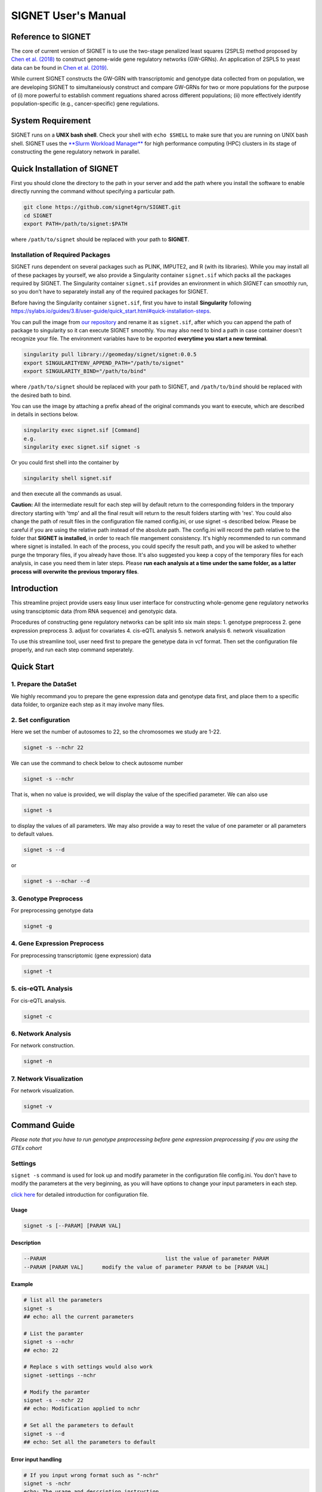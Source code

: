 SIGNET User's Manual
====================

Reference to SIGNET
-------------------

The core of current version of SIGNET is to use the two-stage penalized
least squares (2SPLS) method proposed by `Chen et al.
(2018) <https://www.jmlr.org/papers/volume19/16-225/16-225.pdf>`__ to
construct genome-wide gene regulatory networks (GW-GRNs). An application
of 2SPLS to yeast data can be found in `Chen et al.
(2019) <https://www.nature.com/articles/s41598-018-37667-4>`__.

While current SIGNET constructs the GW-GRN with transcriptomic and
genotype data collected from on population, we are developing SIGNET to
simultaneiously construct and compare GW-GRNs for two or more
populations for the purpose of (i) more powerful to establish comment
reguations shared across different populations; (ii) more effectively
identify population-specific (e.g., cancer-specific) gene regulations.

System Requirement
------------------

SIGNET runs on a **UNIX bash shell**. Check your shell with
``echo $SHELL`` to make sure that you are running on UNIX bash shell.
SIGNET uses the `**Slurm Workload
Manager** <https://slurm.schedmd.com/overview.html>`__ for high
performance computing (HPC) clusters in its stage of constructing the
gene regulatory network in parallel.

Quick Installation of SIGNET
----------------------------

First you should clone the directory to the path in your server and add
the path where you install the software to enable directly running the
command without specifying a particular path.

.. code:: bash

    git clone https://github.com/signet4grn/SIGNET.git
    cd SIGNET
    export PATH=/path/to/signet:$PATH

where ``/path/to/signet`` should be replaced with your path to
**SIGNET**.

Installation of Required Packages
~~~~~~~~~~~~~~~~~~~~~~~~~~~~~~~~~

SIGNET runs dependent on several packages such as PLINK, IMPUTE2, and R
(with its libraries). While you may install all of these packages by
yourself, we also provide a Singularity container ``signet.sif`` which
packs all the packages required by SIGNET. The Singularity container
``signet.sif`` provides an environment in which *SIGNET* can smoothly
run, so you don't have to separately install any of the required
packages for SIGNET.

Before having the Singularity container ``signet.sif``, first you have
to install **Singularity** following
https://sylabs.io/guides/3.8/user-guide/quick\_start.html#quick-installation-steps.

You can pull the image from `our
repository <https://cloud.sylabs.io/library/geomeday/signet/signet>`__
and rename it as ``signet.sif``, after which you can append the path of
package to singularity so it can execute SIGNET smoothly. You may also
need to bind a path in case container doesn't recognize your file. The
environment variables have to be exported **everytime you start a new
terminal**.

.. code:: bash

    singularity pull library://geomeday/signet/signet:0.0.5
    export SINGULARITYENV_APPEND_PATH="/path/to/signet"
    export SINGULARITY_BIND="/path/to/bind"

where ``/path/to/signet`` should be replaced with your path to SIGNET,
and ``/path/to/bind`` should be replaced with the desired bath to bind.

You can use the image by attaching a prefix ahead of the original
commands you want to execute, which are described in details in sections
below.

.. code:: bash

    singularity exec signet.sif [Command]
    e.g. 
    singularity exec signet.sif signet -s 

Or you could first shell into the container by

.. code:: bash

    singularity shell signet.sif

and then execute all the commands as usual.

**Caution:** All the intermediate result for each step will by default
return to the corresponding folders in the tmporary directory starting
with 'tmp' and all the final result will return to the result folders
starting with 'res'. You could also change the path of result files in
the configuration file named config.ini, or use signet -s described
below. Please be careful if you are using the relative path instead of
the absolute path. The config.ini will record the path relative to the
folder that **SIGNET is installed**, in order to reach file mangement
consistency. It's highly recommended to run command where signet is
installed. In each of the process, you could specify the result path,
and you will be asked to whether purge the tmporary files, if you
already have those. It's also suggested you keep a copy of the temporary
files for each analysis, in case you need them in later steps. Please
**run each analysis at a time under the same folder, as a latter process
will overwrite the previous tmporary files**.

Introduction
------------

This streamline project provide users easy linux user interface for
constructing whole-genome gene regulatory networks using transciptomic
data (from RNA sequence) and genotypic data.

Procedures of constructing gene regulatory networks can be split into
six main steps: 1. genotype preprocess 2. gene expression preprocess 3.
adjust for covariates 4. cis-eQTL analysis 5. network analysis 6.
network visualization

To use this streamline tool, user need first to prepare the genetype
data in vcf format. Then set the configuration file properly, and run
each step command seperately.

Quick Start
----------

1. Prepare the DataSet
~~~~~~~~~~~~~~~~~~~~~~

We highly recommand you to prepare the gene expression data and genotype
data first, and place them to a specific data folder, to organize each
step as it may involve many files.

2. Set configuration
~~~~~~~~~~~~~~~~~~~~

Here we set the number of autosomes to 22, so the chromosomes we study
are 1-22.

.. code:: bash

    signet -s --nchr 22

We can use the command to check below to check autosome number

.. code:: bash

    signet -s --nchr

That is, when no value is provided, we will display the value of the
specified parameter. We can also use

.. code:: bash

    signet -s

to display the values of all parameters. We may also provide a way to
reset the value of one parameter or all parameters to default values.

.. code:: bash

    signet -s --d

or

.. code:: bash

    signet -s --nchar --d

3. Genotype Preprocess
~~~~~~~~~~~~~~~~~~~~~~

For preprocessing genotype data

.. code:: bash

    signet -g

4. Gene Expression Preprocess
~~~~~~~~~~~~~~~~~~~~~~~~~~~~~

For preprocessing transcriptomic (gene expression) data

.. code:: bash

    signet -t

5. cis-eQTL Analysis
~~~~~~~~~~~~~~~~~~~~

For cis-eQTL analysis.

.. code:: bash

    signet -c

6. Network Analysis
~~~~~~~~~~~~~~~~~~~

For network construction.

.. code:: bash

    signet -n 

7. Network Visualization
~~~~~~~~~~~~~~~~~~~~~~~~

For network visualization.

.. code:: bash

    signet -v 

Command Guide
-------------

*Please note that you have to run genotype preprocessing before gene
expression preprocessing if you are using the GTEx cohort*

Settings
~~~~~~~~

``signet -s`` command is used for look up and modify parameter in the
configuration file config.ini. You don't have to modify the parameters
at the very beginning, as you will have options to change your input
parameters in each step.

`click here <#config-file>`__ for detailed introduction for
configuration file.

Usage
^^^^^

.. code:: bash

    signet -s [--PARAM] [PARAM VAL] 

Description
^^^^^^^^^^^

.. code:: bash

        --PARAM                                      list the value of parameter PARAM
        --PARAM [PARAM VAL]      modify the value of parameter PARAM to be [PARAM VAL]

Example
^^^^^^^

.. code:: bash

    # list all the parameters
    signet -s 
    ## echo: all the current parameters

    # List the paramter
    signet -s --nchr
    ## echo: 22

    # Replace s with settings would also work
    signet -settings --nchr 

    # Modify the paramter
    signet -s --nchr 22
    ## echo: Modification applied to nchr

    # Set all the parameters to default 
    signet -s --d 
    ## echo: Set all the parameters to default 

Error input handling
^^^^^^^^^^^^^^^^^^^^

.. code:: bash

    # If you input wrong format such as "-nchr"
    signet -s -nchr
    echo: The usage and description instruction.

    # If you input wrong name such as "-nchro"
    echo: Please check the file name

Transcript-prep
~~~~~~~~~~~~~~~

(TCGA)

The command ``signet -t`` will take the matrix of base-2 logarithm
transformed gene count data and preprocess it. Each row represents the
data for each gene, and each column represents the data for each sample,
while the first row is the sample name, and the first column is the gene
name. Note that the last 5 rows are not considered in the analysis since
they contain ambigous gene information by UCSC.

In this step, we will filter out genes with total counts less than 2.5
million according to NIH standard and are counted in less than 20% of
the samples, after which we will apply variance stablizing
transformation by DESeq2 to normalize data. Furthermore, we will only
focus on protein coding genes.

Usage
^^^^^

.. code:: bash

    signet -t [--g GEXP_FILE] [--p MAP_FILE]

Description
^^^^^^^^^^^

.. code:: bash

     --g | --gexp                   gene expression file
     --p | --pmap                   genecode gtf file
     --restrict                     restrict the chromosomes of study
     --r | --rest                   result prefix

-  ``gexp``: the base-2 logarithm transformed count data for genes as a
   matrix with the first column containing the ENSEMBEL ID, the first
   row containing sample names, the rest rows include data for genes and
   rest columns encode data for samples (however, the last 5 rows are
   not included in the following analysis since they contain ambigous
   gene information by UCSC);
-  ``pmap``: collapsed genecode v22 gtf file, an annotation file which
   combines all isoforms of a gene into a single transcript. The
   detailed information could be found in `collapsed gene
   model <https://github.com/broadinstitute/gtex-pipeline/tree/master/gene_model>`__;
-  ``restrict``: specifing chromosome(s) of interest, which may be dash
   separated, e.g. 1-22; comma separated, e.g. 1,2,3; or simply a
   number, e.g. 1.

Result files
^^^^^^^^^^^^

Output of ``gexp-prep`` will be saved to ``res/rest``. -
``signet_gexp``: gene expression data after pre-processing. -
``signet_gene_name``: corresponding gene name. - ``signet_gene_pos``:
correspongding gene position. - ``signet_gexpID``: correspdonding sample
ID.

Example
^^^^^^^

.. code:: bash

    # List the paramter
    signet -t --help
    ## Display the help page 

    # Modify the paramter
    signet -t --g data/gexp-prep/TCGA-LUAD.htseq_counts.tsv \
              --p data/gexp-prep/gencode.v22.gene.gtf \
          --restrict 1
          
    ## The preprocessed gene expresion result with correpsonding position file will be stored in /res/rest/

(GTEx)

Usage
^^^^^

.. code:: bash

    signet -t [--r READS_FILE] [--tpm TPM_FILE]

Description
^^^^^^^^^^^

.. code:: bash

     --r | --read                    gene reads file in gct format
     --t | --tpm                     gene tpm file
     --g | --gtf                     genecode gtf file
     --rest                          result prefix

-  ``read``: GTEx reads file in gct format.
-  ``tpm``: GTEx TPM file in gct format.
-  ``gtf``: collapse gene code v26 gtf file.

Example
^^^^^^^

.. code:: bash

    # List the paramter
    signet -t --help
    ## Display the help page 

    # Modify the paramter
    signet -t --reads data/gexp/GTEx_gene_reads.gct \
              --tpm data/gexp/GTEx_gene_tpm.gct \
              --gtf data/gexp-prep/gencode.v26.GRCh38.genes.gtf
          
    ## The preprocessed gene expresion result with correpsonding position file will be stored in /res/rest/

Geno-prep
~~~~~~~~~

(TCGA)

The command ``signet -g`` provides the user interface of preprocessing
genotype data. We first use
`**PLINK** <https://zzz.bwh.harvard.edu/plink/>`__ to conduct quality
control, filtering out samples and SNPs with high missing rates and
filtering SNPs discordant with Hardy Weinberg equilibruim. We then use
`**IMPUTE2** <https://mathgen.stats.ox.ac.uk/impute/impute_v2.html>`__
to impute missing genotypes in parallel.

Usage
^^^^^

.. code:: bash

    signet -g [OPTION VAL] ...

Description
^^^^^^^^^^^

::

      --p | --ped                   ped file
      --m | --map                   map file
      --mind                        missing rate per individual cutoff
      --geno                        missing rate per markder cutoff
      --hwe                         Hardy-Weinberg equilibrium cutoff
      --nchr                        chromosome number
      --r | --ref                   reference file for imputation
      --gmap                        genomic map file
      --i | --int                   interval length for IMPUTE2
      --ncores                      number of cores
      --resg                        result prefix

-  ``ped``: includes pedgree information, i.e.,[family\_ID,
   individual\_ID, mother\_ID, father\_ID, gender,phenotype] in the ﬁrst
   six columns, followed by 2p columns with two columns for each of p
   SNPs;
-  ``map``: includes SNP location information with four columns, i.e.,
   [chromosome, SNP\_name, genetic\_distance,locus] for each of p SNPs;
-  ``mind``: missing rate cutoff for individuals, a value in [0, 1]. By
   default 0.1;
-  ``geno``: missing rate cutoff for SNPs, a value in [0, 1]. By default
   0.1;
-  ``hwe``: Hardy-Weinberg equilibrium cutoff, a value in (0, 1]. By
   default 10^-4;
-  ``ref``: reference file for imputation, can be downloaded from
   website of
   `IMPUTE2 <http://mathgen.stats.ox.ac.uk/impute/impute_v2.html>`__;
-  ``gmap``: genomic map file for imputation, can be downloaded from
   website of
   `IMPUTE2 <http://mathgen.stats.ox.ac.uk/impute/impute_v2.html>`__;
-  ``int``: a positive number specifying the interval length for
   imputation. By default 10^6;
-  ``ncores``: an integer larger than 1 specifying number of cores in
   the current server. By default 20.

Example
^^^^^^^

.. code:: bash

    # List the paramter
    signet -g --help
    ## Display the help page 

    # Modify the paramter
    signet -g --ped data/geno-prep/test.ped \
              --map data/geno-prep/test.map \
          --ref data/ref_panel_38/chr \
          --gmap data/gmap/chr

Result files
^^^^^^^^^^^^

Two files will be generated from preprocessing the genoytpe data (The
filename begins with ``signet`` by default, you are able to customize it
by setting an additional flag ``--resg``. e.g.
``--resg res/resg/[younameit]``):

-  ``signet_Geno``: Genotype data with each row denoting the SNP data
   for one subject;
-  ``signet_Genotype.sampleID``: Sample ID for each individual, which
   uses the reading barcode.

(GTEx) ``signet -g`` command provide the user the interface of
preprocessing genotype data. We will first extract the genotype data
that has corresponding samples from gene expression data for a
particular tissue, and then select SNPs that have at least count 5.

Output of ``geno-prep`` will be saved under ``/res/resg``:

Usage
^^^^^

.. code:: bash

    signet -g [OPTION VAL] ...

Description
^^^^^^^^^^^

::

     --vcf0                        set the VCF file for genotype data before phasing   
     --vcf                         set the VCF file for genotype data, the genotype data is from GTEx after phasing using SHAPEIT
     --read                        set the read file for gene expression read count data in gct format
     --anno                        set the annotation file that contains the sample information
     --tissue                      set the tissue type

-  ``vcf``: includes SNP data from GTEx v8 before phasing in vcf format,
   could be downloaded from
   `dbGaP <https://www.ncbi.nlm.nih.gov/projects/gap/cgi-bin/study.cgi?study_id=phs000424.v8.p2>`__;
-  ``vcf0``: includes SNP data from GTEx v8 after phasing in vcf format,
   could be downloaded from
   `dbGaP <https://www.ncbi.nlm.nih.gov/projects/gap/cgi-bin/study.cgi?study_id=phs000424.v8.p2>`__;
-  ``read``: gene count data in tpm format, could be downloaded from
   `GTEx\_portal <https://gtexportal.org/home/datasets>`__;
-  ``anno``: GTEx v8 annotation file, could be downloaded from
   `GTEx\_portal <https://gtexportal.org/home/datasets>`__;
-  ``tissue``: tissue type, lower/upper case must exactly map to what is
   included in the annotation file.

Example
^^^^^^^

.. code:: bash

    # Set the cohort to GTEx
    signet -s --cohort GTEx


    # Modify the paramter
    signet -g --vcf0 data/geno-prep/Geno_GTEx.vcf \
              --vcf data/genotype_after_phasing/Geno_GTEx.vcf \
              --read data/gexp/GTEx_gene_reads.gct \
          --anno data/GTEx_Analysis_v8_Annotations_SampleAttributesDS.txt \
          --tissue Lung

Result files
^^^^^^^^^^^^

Output of ``signet -g`` will be saved to res/resg. -
``signet_clean_Genotype_repNA.data``: cleaned SNP data. -
``signet_snps.maf``: minor allele frequency file for selected SNPs. -
``signet_snps.map``: map file for selected SNPs.

Adj
~~~

The command ``signet -a`` provides users the interface to match genotype
and gene expression files, calculate principal components (PCs) for
population stratification, adjust for covariates effect by top PCs,
races and gender. Then calculate the minor allele frequency (MAF).

Note that ``signet -a`` reads the output from ``signet -g`` and
``signet -t``.

output of ``adj`` will be saved under ``/res/resa``:

(TCGA)

-  ``c``: clinical file from TCGA project. Should contain at least a
   column of submitter id.

Usage
^^^^^

.. code:: bash

    signet -a [--c CLINIVAL_FILE]

Description
^^^^^^^^^^^

.. code:: bash

     --c | clinical                   clinical file for your cohort
     --resa                           result prefix

-  ``c``: specifying a TSV file including clinical information, with at
   least columns of submitter id, gender and race in TCGA data.

Example
^^^^^^^

.. code:: bash

    signet -a --c ./data/clinical.tsv

Output of ``adj`` will be saved to ``res/resa``: - ``signet_geno.data``:
matched genotype data, with rows representing samples and columns
representing SNPs. - ``signet_gexp.data``: matched gene expression datat
o be used further for network analysis, adjusted for covariates but
don't include PCs, with rows representing samples and columns
representing gene expressions. - ``signet_gexp_rmpc.data``: matched gene
expression data to be used further for cis-eQTL analysis, adjusted for
covariates including PCs, with rows representing samples and columns
representing gene expressions. - ``signet_matched.gexp``: matched gene
expression data, without ajusting for covariates, with rows representing
samples and columns representing gene expressions. -
``signet_new.Geno.maf``: MAF file for genotype data. -
``signet_new.Geno.map``: MAP file for genotype data.

(GTEx)

Usage
^^^^^

.. code:: bash

    signet -a [--p PHENOTYPE_FILE]

Description
^^^^^^^^^^^

::

     --pheno                          GTEx phenotype file
     --resa                           result prefix

-``pheno``: phenotype file from the GTEx v8.

Example
^^^^^^^

.. code:: bash

    signet -a --pheno \
    ./data/pheno.txt 

Cis-eqtl
~~~~~~~~

Now that we have completed all necessary preprocessing, normalization,
and data cleaning, we are ready to perform cis-eQTL mapping. If you want
to construct GRN with your own data (rather than TCGA or GTEx data), you
should preprocess your data by yourself (instead of above functions
provided by **SIGNET**) and then use **SIGNET** from this step.

**Before you start this step, please make sure that you have the
following files ready:** - Gene expression file including preprocessed
gene expressions matched with preprocessed genotype data, adjusted for
all covariates including top PCs (for ``--gexp``); - Gene expression
file including preprocessed gene expressions matched with preprocessed
genotype data, adjusted for all covariates other than top PCs (for
``--gexp.withpc``); - Genotype file including SNP minor allele count
data as a matrix of values 0, 1, 2, with each row encoding for one
subject and each column encoding for one SNP (for ``--geno``); - Map
file including SNP positions as a matrix in .map file format; - MAF file
including SNP minor allele frequency data as one column where each value
is the number of SNPs after preprocessing (for ``--maf``); - Gene
position information file with the first column specifying the gene
name, second column specifying the chromosome index (e.g. "chr1"), the
third and fourth columns specifying the start and the end positions of
the gene, respectively (for ``--gene_pos``).

**Caution:** Genes in the two gene expression files are arranged
according to the order of genes in the gene position information file.

For each gene, we will use an adaptive rank sum permutaion test to
identify its cis-eQTL as instrumental variables. Therefore, the possible
instrumental variables of a specific gene include any genetic variants
within its coding region as well as upstream and downstream regions up
to certain ranges which will be specified by options ``--upstream`` and
``--downstream``, respectivly.

Usage
^^^^^

::

    signet -c [OPTION VAL] ...

Description
^^^^^^^^^^^

::

      --gexp                        file of gene expressions adjusted for all covariates, matched with genotype data
      --gexp.withpc                 file of gene expressions adjusted for all covariates other than top PCs, matched with genotype data
      --geno                        file of genotype data matched with gene expression data
      --map                         snps map file path
      --maf                         snps maf file path
      --gene_pos                    gene position file
      --alpha | -a          significance level for cis-eQTL
      --nperms                  number of permutations
      --upstream                number of base pairs upstream the genetic region
      --downstream                  number of base pairs downstream the genetic region
      --resc                        result prefix
      --help | -h           user guide

-  ``gexp``: specifying the gene expression file including preprocessed
   gene expressions matched with preprocessed genotype data, adjusted
   for all covariates including top PCs;
-  ``gexp.withpc``: specifying the gene expression file including
   preprocessed gene expressions matched with preprocessed genotype
   data, adjusted for all covariates other than top PCs;
-  ``map``: specify the file including SNP positions as a matrix in .map
   file format;
-  ``maf``: specify the MAF file inlcuding SNP minor allele frequency
   data as one column where each value is the number of SNPs after
   preprocessing;
-  ``geno``: specifying the genotype file including SNP minor allele
   count data as a matrix of values 0, 1, 2, with each row encoding for
   one subject and each column encoding for one SNP;
-  ``gene_pos``: specifying the gene position information file with the
   first column specifying the gene name, second column specifying the
   chromosome index (e.g. "chr1"), the third and fourth columns
   specifying the start and the end positions of the gene, respectively
   (for ``--gene_pos``).
-  ``alpha`` : specifying a value in (0, 1) as the significance level
   for identifying instrumental variables. By default 0.05;
-  ``nperms``: specifying the number of permutations. By default 100;
-  ``upstream``: specifying the number of base pairs upstream each
   genetic region. By default 1000;
-  ``downstream``: specifying the number of base pairs downstream each
   genetic region. By default 1000.

Result files
^^^^^^^^^^^^

Output of ``cie-eQTL`` will be saved to ``res/resc``:

-  ``signet_net.Gexp.data``: is the expression data for gene expression,
   wo removing the PC by default.
-  ``signet_net.genepos``: include the position for genes in
   ``signet_net.Gexp.data``, has four columns: gene name, chromosome
   number, start and end position, respectively.
-  ``signet_cis.name``: genes with cis-eQTLs.
-  ``signet_[common|low|rare|all].eQTL.data``: includes the genotype
   data for marginally significant [ common \| low \| rare \| all ]
   cis-eQTL;
-  ``signet_[common|low|rare|all].sig.pValue_alpa``: includes the
   p-value of each pair of gene and its marginally significant [ common
   \| low \| rare \| all ] cis-eQTL, where Column 1 is Gene Index,
   Column is SNP Index in ``common.eQTL.data``, and Column 3 is p-Value.
-  ``signet_[common|low|rare|all].sig.weight_alpha``: includes the
   weight of collapsed SNPs for marginally significant cis-eQTL. The
   first column is the gene index, the second column is the SNP index,
   the third column is the index of collapsed SNP group, and the fourth
   column is the weight of each SNP in its collapsed group (with value 1
   or -1).

Example
^^^^^^^

::

     signet -c --upstream 1000 \
               --downstream 1000 \
           --nperms 100 \
           --alpha 0.05

Network
~~~~~~~

The command ``signet -n`` provides the tools for constructing a GRN
using the two-stage penalized least squares (2SPLS) approach proposed by
Chen et al. (2018). Note that the same set of data will be bootstrapped
``nboots`` times and each bootstrapping data set will be used to
construct a GRN. The frequencies of the regulations appeared in the
``nboots`` GRNs will be used to evaluate the robustness of constructed
GRN with higher frequency implying more robust regulation.

``network`` receive the input from the previous step, or it could be the
output data from your own pipeline:

**Caution** **Please make sure that you are using the SLURM system.
Please also don't run this step inside a container, as the singularity
container is integrated as part of the procedure.** as it is integrated
in the analysis.

Usage
^^^^^

::

    signet -n [OPTION VAL] ...

Description
^^^^^^^^^^^

::

      --net.gexp.data               gene expression data for GRN construction
      --net.geno.data               marker data for GRN construction
      --sig.pair                    significant index pairs for gene expression and markers
      --net.genename                gene name files for gene expression data
      --net.genepos                 gene position files for gene expression data
      --ncis                        maximum number of biomarkers for each gene
      --cor                         maximum correlation between biomarkers
      --nboots                      number of bootstraps datasets
      --memory                      memory in each node in GB
      --queue                       queue name
      --ncores                      number of cores to use for each node
      --walltime            maximum walltime of the server in seconds
      --interactive                 T, F for interactive job scheduling or not
      --resn                        result prefix
      --sif                         singularity container
      --email                       send notification emails after each stage is compeleted if you have mail installed in Linux, and interactive=F

-  ``net.gexp.data``: output from ``signet -c``, including the
   expression data of genes with cis-eQTL, a n\*p matrix with each row
   encoding the gene expression data for one subject;
-  ``net.geno.data``: output from ``signet -c``, including the genotype
   data of significant cis-eQTL, a n\*p matrix with each row encoding
   the genotype data for one subject;
-  ``sig.pair``: output from ``signet -c``, including the p-value of
   each pair of gene and its significant cis-eQTL with Column 1
   specifying Gene Index (in ``net.Gexp.data``), Column specifying SNP
   Index (in ``all.Geno.data``), and Column 3 specifying p-value;
-  ``net.genename``: gene name in a p\*1 vector;
-  ``net.genepos``: gene position as a p\*4 matrix, with first column
   including gene names, second column including chromosome index (e.g,
   "chr1"), third and fourth columns including the start and end
   position of genes in the chromosome, respectly;
-  ``ncis``: an integer as the maximum number of biomarkers associated
   with each gene. By default 3;
-  ``cor``: a value in [-1, 1] specifying the maximum correlation
   between biomarkers. By default 0.6;
-  ``nboots``: an integer as the number of bootstrapping data sets taken
   in calculation. By deault 100;
-  ``queue``: a string for queue name in the cluster;
-  ``ncores``: number of cores for each node. By default 128;
-  ``memory``: memory of each node, in GB. By default 256;
-  ``walltime``: maximum wall time for cluster. By default 4:00:00;
-  ``sif``: a Singularity container, in .sif format;
-  ``email``: the email address from which you can receive notification,
   with default value ``F`` meaning no notification and is only enabled
   where interactive=F.

Result files
^^^^^^^^^^^^

-  ``signet_Afreq``: Ajacency matrix for final list of genes. A[i, j]=1
   if gene i is regulated by gene j. 0 entry indicates no regulation.
-  ``signet_CoeffMat0``: Coefficient matrix of estimated regulatory
   effect on the original data set.
-  ``signet_net.genepos``: Corresponding gene name, followed by
   chromsome location, start and end position.

Example
^^^^^^^

::

    signet -n --nboots 100 \
              --queue standby \
          --walltime 4:00:00 \
          --memory 256

Netvis
~~~~~~

``signet -v`` provide tools to visualize our constructed gene regulatory
networks. Users can choose the bootstrap frequency threshold and number
of subnetworks to visualize the network.

You should first ssh -Y $(hostname) to a server with DISPLAY if you
would like to use the singularity container, and the result can be
viewed through a pop up firefox web browser

Usage
^^^^^

::

    signet -v [OPTION VAL] ...

Description
^^^^^^^^^^^

::

      --Afreq                      matrix of regulation frequencies from bootstrap results
      --freq                       bootstrap frequecy for the visualization
      --ntop                       number of top sub-networks to visualize
      --coef                       coefficient of estimation for the original dataset
      --vis.genepos                gene position file
      --id                         NCBI taxonomy id, e.g. 9606 for Homo Sapiens, 10090 for Mus musculus
      --assembly                   genome assembly, e.g. hg38 for Homo Sapiens, mm10 for Mus musculus
      --tf                         transcirption factor file, only sepecified for non-human data
      --resv                       result prefix
      --help                       usage

-  ``Afreq``: specifying the estimated bootstrap frequencies for
   regulations in a matrix with *(row, column)*-th entry encoding the
   frequency of *row* gene regulated by *column* gene;
-  ``freq``: specifying the bootstrap frequency cutoff as a value in [0,
   1]. By default 1;
-  ``ntop``: specifying the number of top subnetworks to visualize. By
   default 1;
-  ``coef``: specifying the file including the estimation of
   coefficients from the original data, a matrix with its *(row,column)*
   value for the *row* gene regulated by *column* gene;
-  ``vis.genepos``: specifying the file including the position of genes
   to be visualized, a matrix with the first column including the gene
   name, second column including its chromosome index (e.g. "chr1"), the
   thrid and fourth column including its start and end positions in the
   chromosome, respectively;
-  ``id``: specifying NCBI taxonomy id number, e.g, ``9606`` for Homo
   Sapiens. By default ``9606``;
-  ``assembly``: specifying Genome assembly. e.g, ``hg38`` for Homo
   Sapiens. By default ``hg38``;
-  ``tf``: specifying a file with the names of genes that are
   transcription factors, only needed for the study which is **not** for
   Homo Sapiens.

Result files
^^^^^^^^^^^^

-  ``signet_edgelist*``: Edgelist file includes infromation for all
   regulation for given cutoff. Includes gene symbol, chromosme number,
   start and end posistion for both source and target gene, followed by
   bootstrap frequency and coefficient estimated from the original data.
-  ``signet_top*.html``: HTML file for largest sub-networks
   visualization.
-  ``signet_top*.name.txt``: Gene name list fo largest sub-networks,
   given bootstrap cutoff.

Example
^^^^^^^

::

    signet -v 

Appendix
--------

Configuration File
~~~~~~~~~~~~~~~~~~

config.ini file is under the main folder and saving the costomized
parameters for all of the stages of signet process. Settings in
config.ini are orgnized by different sections.

Users can change the SIGNET process by modifying the paramter settings
in the configuration file.

File Structure
~~~~~~~~~~~~~~

.. code:: bash

    # script folder save all the code
        - script/
        - gexp_prep
        - geno_prep
        - adj
        - cis-eQTL
        - network 
        - netvis
